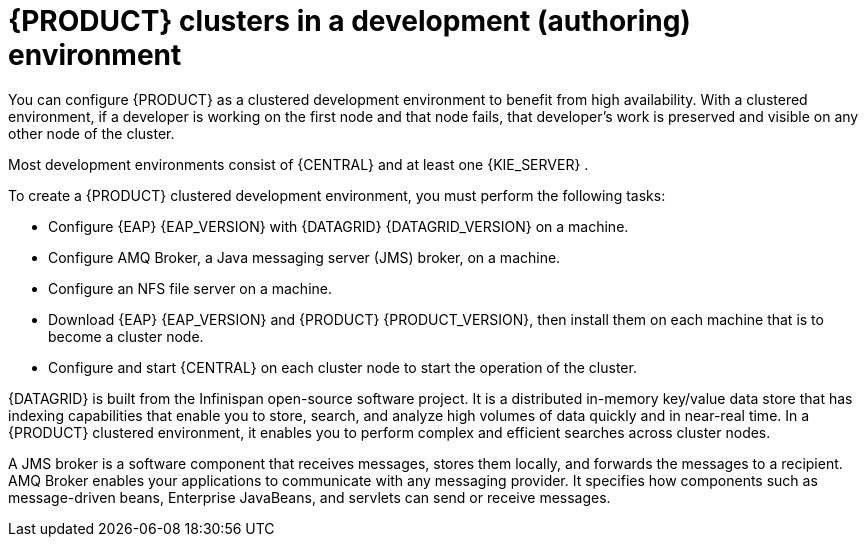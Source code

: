 [id='clustering-dev-con_{context}']
= {PRODUCT} clusters in a development (authoring) environment

ifdef::PAM[]
Developers can use {PRODUCT} to author rules and processes that assist users with decision making.

endif::[]
You can configure {PRODUCT} as a clustered development environment to benefit from high availability. With a clustered environment, if a developer is working on the first node and that node fails, that developer's work is preserved and visible on any other node of the cluster.

Most development environments consist of {CENTRAL}
ifdef::PAM[]
for creating rules and processes.
endif::[]
 and at least one {KIE_SERVER}
ifdef::PAM[]
 to test those rules and processes
endif::[]
.

To create a {PRODUCT} clustered development environment, you must perform the following tasks:

* Configure {EAP} {EAP_VERSION} with {DATAGRID} {DATAGRID_VERSION} on a machine.
* Configure AMQ Broker, a Java messaging server (JMS) broker, on a machine.
* Configure an NFS file server on a machine.
* Download {EAP} {EAP_VERSION} and {PRODUCT} {PRODUCT_VERSION}, then install them on each machine that is to become a cluster node.
* Configure and start {CENTRAL} on each cluster node to start the operation of the cluster.

{DATAGRID} is built from the Infinispan open-source software project. It is a distributed in-memory key/value data store that has indexing capabilities that enable you to store, search, and analyze high volumes of data quickly and in near-real time. In a {PRODUCT} clustered environment, it enables you to perform complex and efficient searches across cluster nodes.

A JMS broker is a software component that receives messages, stores them locally, and forwards the messages to a recipient. AMQ Broker enables your applications to communicate with any messaging provider. It specifies how components such as message-driven beans, Enterprise JavaBeans, and servlets can send or receive messages.
